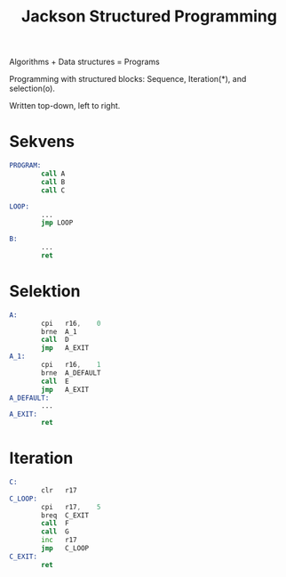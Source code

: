 :PROPERTIES:
:ID:       5d018af5-9475-44b4-8421-59d69ed707f6
:END:
#+title: Jackson Structured Programming
Algorithms + Data structures = Programs

Programming with structured blocks: Sequence, Iteration(*), and selection(o).

Written top-down, left to right.


* Sekvens
#+begin_src asm
  PROGRAM:
          call A
          call B
          call C

  LOOP:
          ...
          jmp LOOP

  B:
          ...
          ret
#+end_src

* Selektion
#+begin_src asm
  A:
          cpi	r16,	0
          brne	A_1
          call	D
          jmp	A_EXIT
  A_1:
          cpi	r16,	1
          brne	A_DEFAULT
          call	E
          jmp	A_EXIT
  A_DEFAULT:
          ...
  A_EXIT:
          ret
#+end_src
* Iteration
#+begin_src asm
  C:
          clr	r17
  C_LOOP:
          cpi	r17,	5
          breq	C_EXIT
          call	F
          call	G
          inc	r17
          jmp	C_LOOP
  C_EXIT:
          ret
#+end_src
